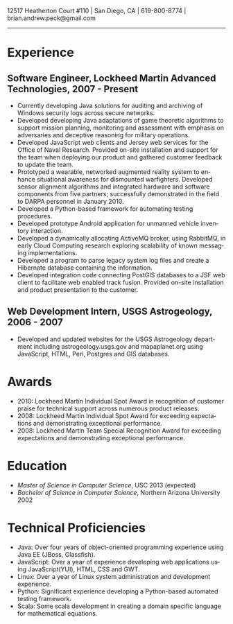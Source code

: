 #+TITLE:
#+AUTHOR:
#+DATE:
#+DESCRIPTION: Brian Peck's Resume
#+KEYWORDS: 
#+LANGUAGE:  en
#+OPTIONS:   H:3 num:nil toc:nil \n:nil @:t ::t |:t ^:nil -:t f:t *:t <:t
#+OPTIONS:   TeX:t LaTeX:t skip:nil d:nil todo:t pri:nil tags:not-in-toc
#+OPTIONS:   author:nil creator:nil timestamp:nil
#+INFOJS_OPT: view:nil toc:nil ltoc:t mouse:underline buttons:0 path:http://orgmode.org/org-info.js
#+EXPORT_SELECT_TAGS: export
#+EXPORT_EXCLUDE_TAGS: noexport
#+LINK_UP:   
#+LINK_HOME: 
#+XSLT:
#+LATEX_HEADER: \usepackage{fullpage}
#+LATEX_HEADER: \usepackage[T1]{fontenc}
#+LATEX_HEADER: \usepackage[scaled]{helvet}
#+LATEX_HEADER: \renewcommand*\familydefault{\sfdefault}}

#+BEGIN_CENTER
#+LaTeX: {\huge Brian Peck} \\
12517 Heatherton Court #110 | San Diego, CA | 619-800-8774 | brian.andrew.peck@gmail.com
-----
#+END_CENTER

* Experience
** Software Engineer, Lockheed Martin Advanced Technologies, 2007 - Present
   - Currently developing Java solutions for auditing and archiving of Windows security logs across secure networks.
   - Developed developing Java adaptations of game theoretic algorithms to support mission planning, monitoring and assessment with emphasis on adversaries and deceptive reasoning for military operations.
   - Developed JavaScript web clients and Jersey web services for the Office of Naval Research. Provided on-site installation and support for the team when deploying our product and gathered customer feedback to update the team.
   - Prototyped a wearable, networked augmented reality system to enhance situational awareness for dismounted warfighters.  Developed sensor alignment algorithms and integrated hardware and software components from five partners; successfully demonstrated in the field to DARPA personnel in January 2010.
   - Developed a Python-based framework for automating testing procedures.
   - Developed prototype Android application for unmanned vehicle inventory interaction.
   - Developed a dynamically allocating ActiveMQ broker, using RabbitMQ, in early Cloud Computing research exploring scalability of known messaging implementations.
   - Developed a program to parse legacy system log files and create a Hibernate database containing the information.
   - Developed integration code connecting PostGIS databases to a JSF web client to facilitate web enabled track fusion. Provided on-site installation and product presentation to the customer.
** Web Development Intern, USGS Astrogeology, 2006 - 2007
   - Developed and updated websites for the USGS Astrogeology department including astrogeology.usgs.gov and mapaplanet.org using JavaScript, HTML, Perl, Postgres and GIS databases.
* Awards
  - 2010: Lockheed Martin Individual Spot Award in recognition of customer praise for technical support across numerous product releases.
  - 2008: Lockheed Martin Individual Spot Award for exceeding expectations and demonstrating exceptional performance.
  - 2008: Lockheed Martin Team Special Recognition Award for exceeding expectations and demonstrating exceptional performance.
* Education
  - /Master of Science in Computer Science/, USC 2013 (expected)
  - /Bachelor of Science in Computer Science/, Northern Arizona University 2002
* Technical Proficiencies
  - Java: Over four years of object-oriented programming experience using Java EE (JBoss, Glassfish).
  - JavaScript: Over a year of experience developing web applications using JavaScript(YUI), HTML, CSS and GWT.
  - Linux: Over a year of Linux system administration and development experience.
  - Python: Significant experience developing a Python-based automated testing framework.
  - Scala: Some scala development in creating a domain specific language for mathematical equations.
